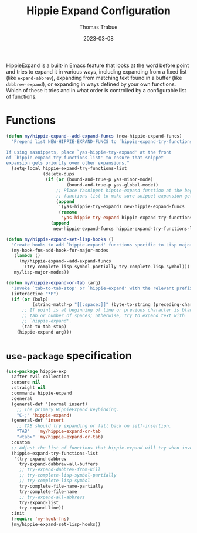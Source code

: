#+TITLE:   Hippie Expand Configuration
#+AUTHOR:  Thomas Trabue
#+EMAIL:   tom.trabue@gmail.com
#+DATE:    2023-03-08
#+TAGS:    hippie-expand hippie expand
#+STARTUP: fold

HippieExpand is a built-in Emacs feature that looks at the word before point and
tries to expand it in various ways, including expanding from a fixed list (like
=expand-abbrev=), expanding from matching text found in a buffer (like
=dabbrev-expand=), or expanding in ways defined by your own functions. Which of
these it tries and in what order is controlled by a configurable list of
functions.

* Functions
#+begin_src emacs-lisp
  (defun my/hippie-expand--add-expand-funcs (new-hippie-expand-funcs)
    "Prepend list NEW-HIPPIE-EXPAND-FUNCS to `hippie-expand-try-functions-list'.

  If using Yasnippets, place `yas-hippie-try-expand' at the front
  of `hippie-expand-try-functions-list' to ensure that snippet
  expansion gets priority over other expansions."
    (setq-local hippie-expand-try-functions-list
                (delete-dups
                 (if (or (bound-and-true-p yas-minor-mode)
                         (bound-and-true-p yas-global-mode))
                     ;; Place Yasnippet hippie-expand function at the beginning of expand
                     ;; functions list to make sure snippet expansion gets priority.
                     (append
                      '(yas-hippie-try-expand) new-hippie-expand-funcs
                      (remove
                       'yas-hippie-try-expand hippie-expand-try-functions-list))
                   (append
                    new-hippie-expand-funcs hippie-expand-try-functions-list)))))

  (defun my/hippie-expand-set-lisp-hooks ()
    "Create hooks to add `hippie-expand' functions specific to Lisp major modes."
    (my-hook-fns-add-hook-for-major-modes
     (lambda ()
       (my/hippie-expand--add-expand-funcs
        '(try-complete-lisp-symbol-partially try-complete-lisp-symbol)))
     my/lisp-major-modes))

  (defun my/hippie-expand-or-tab (arg)
    "Invoke `tab-to-tab-stop' or `hippie-expand' with the relevant prefix ARG."
    (interactive "*P")
    (if (or (bolp)
            (string-match-p "[[:space:]]" (byte-to-string (preceding-char))))
        ;; If point is at beginning of line or previous character is blank, insert a
        ;; tab or number of spaces; otherwise, try to expand text with
        ;; `hippie-expand'.
        (tab-to-tab-stop)
      (hippie-expand arg)))
#+end_src

* =use-package= specification
#+begin_src emacs-lisp
  (use-package hippie-exp
    :after evil-collection
    :ensure nil
    :straight nil
    :commands hippie-expand
    :general
    (general-def '(normal insert)
      ;; The primary HippieExpand keybinding.
      "C-;" 'hippie-expand)
    (general-def 'insert
      ;; TAB should try expanding or fall back on self-insertion.
      "TAB"   'my/hippie-expand-or-tab
      "<tab>" 'my/hippie-expand-or-tab)
    :custom
    ;; Adjust the list of functions that hippie-expand will try when invoked.
    (hippie-expand-try-functions-list
     '(try-expand-dabbrev
       try-expand-dabbrev-all-buffers
       ;; try-expand-dabbrev-from-kill
       ;; try-complete-lisp-symbol-partially
       ;; try-complete-lisp-symbol
       try-complete-file-name-partially
       try-complete-file-name
       ;; try-expand-all-abbrevs
       try-expand-list
       try-expand-line))
    :init
    (require 'my-hook-fns)
    (my/hippie-expand-set-lisp-hooks))
#+end_src
